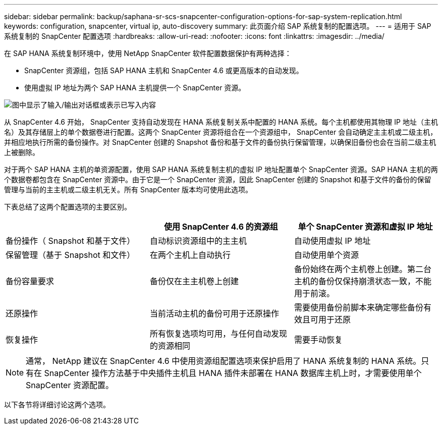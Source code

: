 ---
sidebar: sidebar 
permalink: backup/saphana-sr-scs-snapcenter-configuration-options-for-sap-system-replication.html 
keywords: configuration, snapcenter, virtual ip, auto-discovery 
summary: 此页面介绍 SAP 系统复制的配置选项。 
---
= 适用于 SAP 系统复制的 SnapCenter 配置选项
:hardbreaks:
:allow-uri-read: 
:nofooter: 
:icons: font
:linkattrs: 
:imagesdir: ../media/


[role="lead"]
在 SAP HANA 系统复制环境中，使用 NetApp SnapCenter 软件配置数据保护有两种选择：

* SnapCenter 资源组，包括 SAP HANA 主机和 SnapCenter 4.6 或更高版本的自动发现。
* 使用虚拟 IP 地址为两个 SAP HANA 主机提供一个 SnapCenter 资源。


image:saphana-sr-scs-image5.png["图中显示了输入/输出对话框或表示已写入内容"]

从 SnapCenter 4.6 开始， SnapCenter 支持自动发现在 HANA 系统复制关系中配置的 HANA 系统。每个主机都使用其物理 IP 地址（主机名）及其存储层上的单个数据卷进行配置。这两个 SnapCenter 资源将组合在一个资源组中， SnapCenter 会自动确定主主机或二级主机，并相应地执行所需的备份操作。对 SnapCenter 创建的 Snapshot 备份和基于文件的备份执行保留管理，以确保旧备份也会在当前二级主机上被删除。

对于两个 SAP HANA 主机的单资源配置，使用 SAP HANA 系统复制主机的虚拟 IP 地址配置单个 SnapCenter 资源。SAP HANA 主机的两个数据卷都包含在 SnapCenter 资源中。由于它是一个 SnapCenter 资源，因此 SnapCenter 创建的 Snapshot 和基于文件的备份的保留管理与当前的主主机或二级主机无关。所有 SnapCenter 版本均可使用此选项。

下表总结了这两个配置选项的主要区别。

|===
|  | 使用 SnapCenter 4.6 的资源组 | 单个 SnapCenter 资源和虚拟 IP 地址 


| 备份操作（ Snapshot 和基于文件） | 自动标识资源组中的主主机 | 自动使用虚拟 IP 地址 


| 保留管理（基于 Snapshot 和文件） | 在两个主机上自动执行 | 自动使用单个资源 


| 备份容量要求 | 备份仅在主主机卷上创建 | 备份始终在两个主机卷上创建。第二台主机的备份仅保持崩溃状态一致，不能用于前滚。 


| 还原操作 | 当前活动主机的备份可用于还原操作 | 需要使用备份前脚本来确定哪些备份有效且可用于还原 


| 恢复操作 | 所有恢复选项均可用，与任何自动发现的资源相同 | 需要手动恢复 
|===

NOTE: 通常， NetApp 建议在 SnapCenter 4.6 中使用资源组配置选项来保护启用了 HANA 系统复制的 HANA 系统。只有在 SnapCenter 操作方法基于中央插件主机且 HANA 插件未部署在 HANA 数据库主机上时，才需要使用单个 SnapCenter 资源配置。

以下各节将详细讨论这两个选项。
